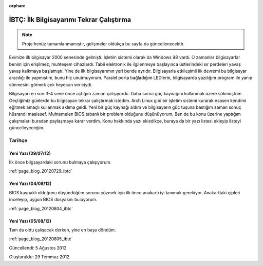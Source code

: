 :orphan:

.. _page_projects_IBTC:

İBTÇ: İlk Bilgisayarımı Tekrar Çalıştırma
=========================================

.. note::
    Proje henüz tamamlanmamıştır, gelişmeler oldukça bu sayfa da güncellenecektir.

Evimize ilk bilgisayar 2000 senesinde gelmişti. İşletim sistemi olarak da Windows 98 vardı. O zamanlar bilgisayarlar benim için erişilmez, muhteşem cihazlardı. Tabii elektronik ile ilgilenmeye başlayınca üstlerindeki sır perdeleri yavaş yavaş kalkmaya başlamıştı. Yine de ilk bilgisayarımın yeri bende ayrıdır. Bilgisayarla etkileşimli ilk devremi bu bilgisayar aracılığı ile yapmıştım, bunu hiç unutmuyorum. Paralel porta bağladığım LEDlerin, bilgisayarda yazdığım program ile yanıp sönmesini görmek çok heyecan vericiydi.

Bilgisayarı en son 3-4 sene önce açtığım zaman çalışıyordu. Daha sonra güç kaynağını kullanmak üzere sökmüştüm. Geçtiğimiz günlerde bu bilgisayarı tekrar çalıştırmak istedim. Arch Linux gibi bir işletim sistemi kurarak esasen kendimi eğitmek amaçlı kullanmak aklıma geldi. Yeni bir güç kaynağı aldım ve bilgisayarın güç tuşuna bastığım zaman sonuç hüsrandı maalesef. Muhtemelen BIOS tabanlı bir problem olduğunu düşünüyorum. Ben de bu konu üzerine yaptığım çalışmaları buradan paylaşmaya karar verdim. Konu hakkında yazı ekledikçe, buraya da bir yazı listesi ekleyip listeyi güncelleyeceğim.

Tarihçe
-------

Yeni Yazı (29/07/12)
^^^^^^^^^^^^^^^^^^^^

İlk önce bilgsayardaki sorunu bulmaya çalışıyorum.

:ref:`page_blog_20120729_ibtc`

Yeni Yazı (04/08/12)
^^^^^^^^^^^^^^^^^^^^

BIOS kaynaklı olduğunu düşündüğüm sorunu çözmek için ilk önce anakartı iyi tanımak gerekiyor. Anakarttaki çipleri inceleyip, uygun BIOS dosyasını buluyorum.

:ref:`page_blog_20120804_ibtc`

Yeni Yazı (05/08/12)
^^^^^^^^^^^^^^^^^^^^

Tam da oldu çalışacak derken, yine en başa döndüm.

:ref:`page_blog_20120805_ibtc`

Güncellendi: 5 Ağustos 2012

Oluşturuldu: 29 Temmuz 2012
